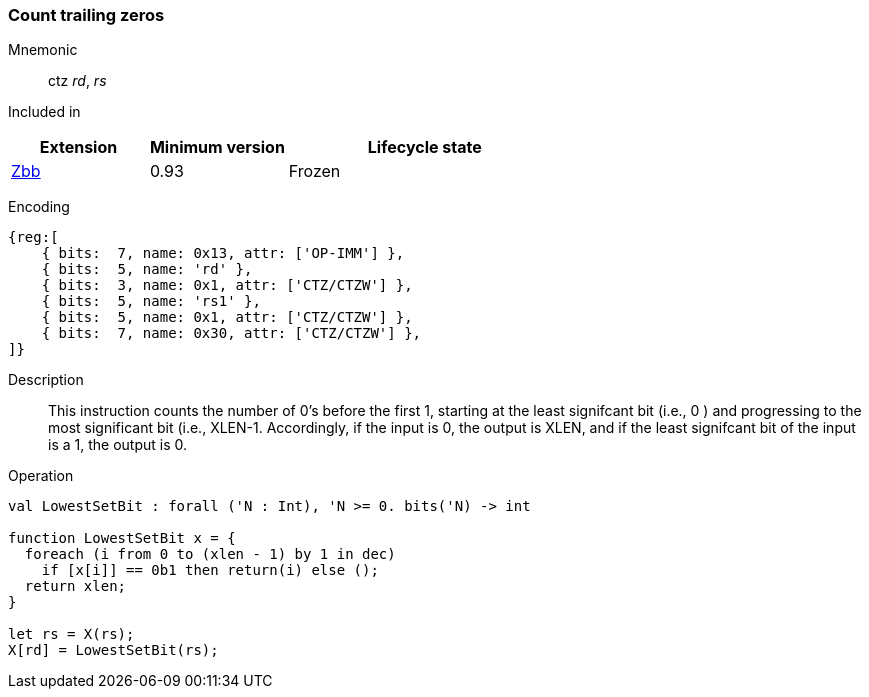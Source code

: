 [#insns-ctz,reftext="Count trailing zeros"]
=== Count trailing zeros

Mnemonic::
ctz _rd_, _rs_

Included in::
[%header,cols="2,2,4"]
|===
|Extension
|Minimum version
|Lifecycle state

|xref:zbb.adoc[Zbb]
|0.93
|Frozen
|===

Encoding::
[wavedrom, , svg]
....
{reg:[
    { bits:  7, name: 0x13, attr: ['OP-IMM'] },
    { bits:  5, name: 'rd' },
    { bits:  3, name: 0x1, attr: ['CTZ/CTZW'] },
    { bits:  5, name: 'rs1' },
    { bits:  5, name: 0x1, attr: ['CTZ/CTZW'] },
    { bits:  7, name: 0x30, attr: ['CTZ/CTZW'] },
]}
....

Description:: 
This instruction counts the number of 0's before the first 1, starting at the least signifcant bit (i.e., 0 ) and progressing to the most significant bit (i.e., XLEN-1. Accordingly, if the input is 0, the output is XLEN, and if the least signifcant bit of the input is a 1, the output is 0.

Operation::
[source,sail]
--
val LowestSetBit : forall ('N : Int), 'N >= 0. bits('N) -> int

function LowestSetBit x = {
  foreach (i from 0 to (xlen - 1) by 1 in dec)
    if [x[i]] == 0b1 then return(i) else ();
  return xlen;
}

let rs = X(rs);
X[rd] = LowestSetBit(rs);
--
